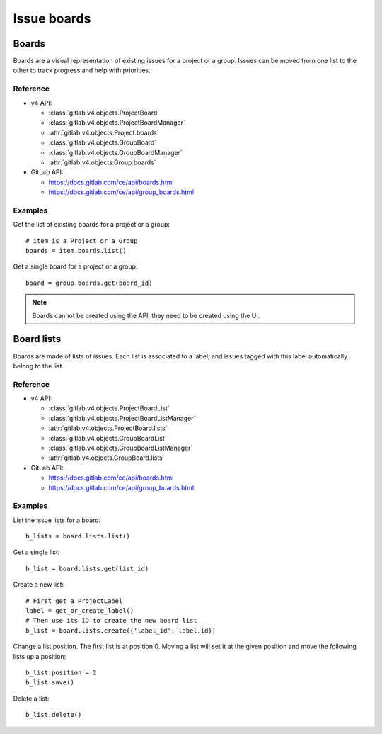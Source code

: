 ############
Issue boards
############

Boards
======

Boards are a visual representation of existing issues for a project or a group.
Issues can be moved from one list to the other to track progress and help with
priorities.

Reference
---------

* v4 API:

  + :class:`gitlab.v4.objects.ProjectBoard`
  + :class:`gitlab.v4.objects.ProjectBoardManager`
  + :attr:`gitlab.v4.objects.Project.boards`
  + :class:`gitlab.v4.objects.GroupBoard`
  + :class:`gitlab.v4.objects.GroupBoardManager`
  + :attr:`gitlab.v4.objects.Group.boards`

* GitLab API:

  + https://docs.gitlab.com/ce/api/boards.html
  + https://docs.gitlab.com/ce/api/group_boards.html

Examples
--------

Get the list of existing boards for a project or a group::

    # item is a Project or a Group
    boards = item.boards.list()

Get a single board for a project or a group::

    board = group.boards.get(board_id)

.. note::

   Boards cannot be created using the API, they need to be created using the
   UI.

Board lists
===========

Boards are made of lists of issues. Each list is associated to a label, and
issues tagged with this label automatically belong to the list.

Reference
---------

* v4 API:

  + :class:`gitlab.v4.objects.ProjectBoardList`
  + :class:`gitlab.v4.objects.ProjectBoardListManager`
  + :attr:`gitlab.v4.objects.ProjectBoard.lists`
  + :class:`gitlab.v4.objects.GroupBoardList`
  + :class:`gitlab.v4.objects.GroupBoardListManager`
  + :attr:`gitlab.v4.objects.GroupBoard.lists`

* GitLab API:

  + https://docs.gitlab.com/ce/api/boards.html
  + https://docs.gitlab.com/ce/api/group_boards.html

Examples
--------

List the issue lists for a board::

    b_lists = board.lists.list()

Get a single list::

    b_list = board.lists.get(list_id)

Create a new list::

    # First get a ProjectLabel
    label = get_or_create_label()
    # Then use its ID to create the new board list
    b_list = board.lists.create({'label_id': label.id})

Change a list position. The first list is at position 0. Moving a list will
set it at the given position and move the following lists up a position::

    b_list.position = 2
    b_list.save()

Delete a list::

    b_list.delete()
